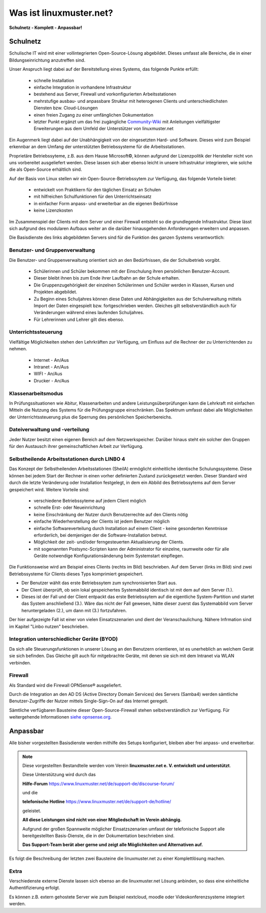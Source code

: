 .. _what-is-linuxmuster.net-label:

========================
Was ist linuxmuster.net?
========================

.. sectionauthor:: `@cweikl <https://ask.linuxmuster.net/u/cweikl>`_, `@MachtDochNix <https://ask.linuxmuster.net/u/machtdochnix>`_

.. todo:: Text ist zu überarbeiten und Grafiken sind einzubinden

**Schulnetz - Komplett - Anpassbar!**

Schulnetz
---------

Schulische IT wird mit einer vollintegrierten Open-Source-Lösung abgebildet. Dieses umfasst alle Bereiche, die in einer Bildungseinrichtung anzutreffen sind.

.. image::    media/structure_of_version_7.svg
   :name:     structure-over-all 
   :alt:      Struktur über alles
   :height:   40px

.. image::    media/structure_of_version_7_lmn.svg
   :name:     structure-basic-components
   :alt:      Struktur der Basis Komponenten
   :height:   20px

.. image::    media/structure_of_version_7_community.svg
   :name:     structure-community-components
   :alt:      Struktur der Erweiterungen (Community)
   :height:   20px

.. image::    media/structure_of_version_7_server.svg
   :name:     structure-lmn-server
   :alt:      Struktur der Basis-Komponente LMN-Server
   :height:   20px

.. image::    media/structure_of_version_7_client.svg
   :name:     structure-linbo-client-management
   :alt:      Struktur des LINBO (Client-Managements)
   :height:   20px

.. image::    media/structure_of_version_7_firewall.svg
   :name:     structure-firewall
   :alt:      Struktur der Basis-Komponente Firewall 
   :height:   20px

.. image::    media/structure_of_version_7_alternate.svg
   :name:     structure-alternativ-firewall
   :alt:      Struktur der Einbindung einer alternaiven Firewall
   :height:   20px

.. image::    media/structure_of_version_7_optional.svg
   :name:     structure-option-server
   :alt:      Struktur der Einbindung optionaler lokaler Server
   :height:   20px

.. image::    media/structure_of_version_7_extra.svg
   :name:     structure-extra-server-and-services
   :alt:      Struktur der Einbindung externer Server und Dienste
   :height:   20px

.. image::    media/structure_of_version_7_simple.svg
   :name:     structure-complete-inkscape-svg
   :alt:      Download der kompletten Struktur
   :height:   20px

Unser Anspruch liegt dabei auf der Bereitstellung eines Systems, das folgende Punkte erfüllt:

    * schnelle Installation
    * einfache Integration in vorhandene Infrastruktur
    * bestehend aus Server, Firewall und vorkonfigurierten Arbeitsstationen
    * mehrstufige ausbau- und anpassbare Struktur mit heterogenen Clients und unterschiedlichsten Diensten bzw. Cloud-Lösungen
    * einen freien Zugang zu einer umfänglichen Dokumentation
    * letzter Punkt ergänzt um das frei zugängliche `Community-Wiki <https://wiki.linuxmuster.net/community/>`_ mit Anleitungen vielfältigster Erweiterungen aus dem Umfeld der Unterstützer von linuxmuster.net

Ein Augenmerk liegt dabei auf der Unabhängigkeit von der eingesetzten Hard- und Software. Dieses wird zum Beispiel erkennbar an dem Umfang der unterstützten Betriebssysteme für die Arbeitsstationen.

Proprietäre Betriebssyteme, z.B. aus dem Hause Microsoft©, können aufgrund der Lizenzpolitik der Hersteller nicht von uns vorbereitet ausgeliefert werden. Diese lassen sich aber ebenso leicht in unsere Infrastruktur integrieren, wie solche die als Open-Source erhältlich sind.

Auf der Basis von Linux stellen wir ein Open-Source-Betriebssytem zur Verfügung, das folgende Vorteile bietet:

    * entwickelt von Praktikern für den täglichen Einsatz an Schulen
    * mit hilfreichen Schulfunktionen für den Unterrichtseinsatz
    * in einfacher Form anpass- und erweiterbar an die eigenen Bedürfnisse
    * keine Lizenzkosten

Im Zusammenspiel der Clients mit dem Server und einer Firewall entsteht so die grundlegende Infrastruktur. Diese lässt sich aufgrund des modularen Aufbaus weiter an die darüber hinausgehenden Anforderungen erweitern und anpassen.


Die Basisdienste des links abgebildeten Servers sind für die Funktion des ganzen Systems verantwortlich:

Benutzer- und Gruppenverwaltung
+++++++++++++++++++++++++++++++

Die Benutzer- und Gruppenverwaltung orientiert sich an den Bedürfnissen, die der Schulbetrieb vorgibt.

    * Schülerinnen und Schüler bekommen mit der Einschulung ihren persönlichen Benutzer-Account.
    * Dieser bleibt ihnen bis zum Ende ihrer Laufbahn an der Schule erhalten.
    * Die Gruppenzugehörigkeit der einzelnen Schülerinnen und Schüler werden in Klassen, Kursen und Projekten abgebildet.
    * Zu Beginn eines Schuljahres können diese Daten und Abhängigkeiten aus der Schulverwaltung mittels Import der Daten eingespielt bzw. fortgeschrieben werden.
      Gleiches gilt selbstverständlich auch für Veränderungen während eines laufenden Schuljahres.
    * Für Lehrerinnen und Lehrer gilt dies ebenso.

Unterrichtssteuerung
++++++++++++++++++++

Vielfältige Möglichkeiten stehen den Lehrkräften zur Verfügung, um Einfluss auf die Rechner der zu Unterrichtenden zu nehmen.

    * Internet - An/Aus
    * Intranet - An/Aus
    * WIFI - An/Aus
    * Drucker - An/Aus

Klassenarbeitsmodus
+++++++++++++++++++

In Prüfungssituationen wie Abitur, Klassenarbeiten und andere Leistungsüberprüfungen kann die Lehrkraft mit einfachen Mitteln die Nutzung des Systems für die Prüfungsgruppe einschränken. Das Spektrum umfasst dabei alle Möglichkeiten der Unterrichtssteuerung plus die Sperrung des persönlichen Speicherbereichs.

Dateiverwaltung und -verteilung
+++++++++++++++++++++++++++++++

Jeder Nutzer besitzt einen eigenen Bereich auf dem Netzwerkspeicher. Darüber hinaus steht ein solcher den Gruppen für den Austausch ihrer gemeinschaftlichen Arbeit zur Verfügung.

Selbstheilende Arbeitsstationen durch LINBO 4
+++++++++++++++++++++++++++++++++++++++++++++

Das Konzept der Selbstheilenden Arbeitsstationen (SheilA) ermöglicht einheitliche identische Schulungssysteme. Diese können bei jedem Start der Rechner in einen vorher definierten Zustand zurückgesetzt werden. Dieser Standard wird durch die letzte Veränderung oder Installation festgelegt, in dem ein Abbild des Betriebssytems auf dem Server gespeichert wird. Weitere Vorteile sind:

    * verschiedene Betriebssyteme auf jedem Client möglich
    * schnelle Erst- oder Neueinrichtung
    * keine Einschränkung der Nutzer durch Benutzerrechte auf den Clients nötig
    * einfache Wiederherstellung der Clients ist jedem Benutzer möglich
    * einfache Softwareverteilung durch Installation auf einem Client - keine gesonderten Kenntnisse erforderlich, bei demjenigen der die Software-Installation betreut.
    * Möglichkeit der zeit- und/oder ferngesteuerten Aktualisierung der Clients.
    * mit sogenannten Postsync-Scripten kann der Administrator für einzelne, raumweite oder für alle Geräte notwendige Konfigurationsänderung beim Systemstart einpflegen.

Die Funktionsweise wird am Beispiel eines Clients (rechts im Bild) beschrieben.
Auf dem Server (links im Bild) sind zwei Betriebssysteme für Clients dieses Typs komprimiert gespeichert. 

.. image::    ..//clients/linbo/media/linbo_functionality_detail.svg
   :name:     linbo-functionality
   :alt:      linbo-functionality
   :height:    150px

* Der Benutzer wählt das erste Betriebssytem zum synchronisierten Start aus.
* Der Client überprüft, ob sein lokal gespeichertes Systemabbild identisch ist mit dem auf dem Server (1.).
* Dieses ist der Fall und der Client entpackt das erste Betriebssytem auf die eigentliche System-Partition und startet das System anschließend (3.). Wäre das nicht der Fall gewesen, hätte dieser zuerst das Systemabbild vom Server heruntergeladen (2.), um dann mit (3.) fortzufahren.

Der hier aufgezeigte Fall ist einer von vielen Einsatzszenarien und dient der Veranschaulichung. Nähere Infrmation sind im Kapitel "Linbo nutzen" beschrieben.

Integration unterschiedlicher Geräte (BYOD)
+++++++++++++++++++++++++++++++++++++++++++

Da sich alle Steuerungsfunktionen in unserer Lösung an den Benutzern orientieren, ist es unerheblich an welchem Gerät sie sich befinden. Das Gleiche gilt auch für mitgebrachte Geräte, mit denen sie sich mit dem Intranet via WLAN verbinden.

Firewall
++++++++

Als Standard wird die Firewall OPNSense® ausgeliefert.

Durch die Integration an den AD DS (Active Directory Domain Services) des Servers (Samba4) werden sämtliche Benutzer-Zugriffe der Nutzer mittels Single-Sign-On auf das Internet geregelt.

Sämtliche verfügbaren Bausteine dieser Open-Source-Firewall stehen selbstverständlich zur Verfügung.
Für weitergehende Informationen `siehe opnsense.org <https://opnsense.org/>`_.

Anpassbar
---------

Alle bisher vorgestellten Basisdienste werden mithilfe des Setups konfiguriert, bleiben aber frei anpass- und erweiterbar.


.. note::
   Diese vorgestellten Bestandteile werden vom Verein
   **linuxmuster.net e. V. entwickelt und unterstützt**.

   Diese Unterstützung wird durch das

   **Hilfe-Forum** `<https://www.linuxmuster.net/de/support-de/discourse-forum/>`_

   und die

   **telefonische Hotline** `<https://www.linuxmuster.net/de/support-de/hotline/>`_ 

   geleistet.

   **All diese Leistungen sind nicht von einer Mitgliedschaft im Verein abhängig.**

   Aufgrund der großen Spannweite möglicher Einsatzszenarien umfasst der telefonische Support alle bereitgestellten Basis-Dienste, die in der Dokumentation beschrieben sind.

   **Das Support-Team berät aber gerne und zeigt alle Möglichkeiten und Alternativen auf.**

Es folgt die Beschreibung der letzten zwei Bausteine die linuxmuster.net zu einer Komplettlösung machen.

Extra
+++++

Verschiedenste externe Dienste lassen sich ebenso an die linuxmuster.net Lösung anbinden, so dass eine einheitliche Authentifizierung erfolgt.

Es können z.B. extern gehostete Server wie zum Beispiel nextcloud, moodle oder Videokonferenzsysteme integriert werden.
